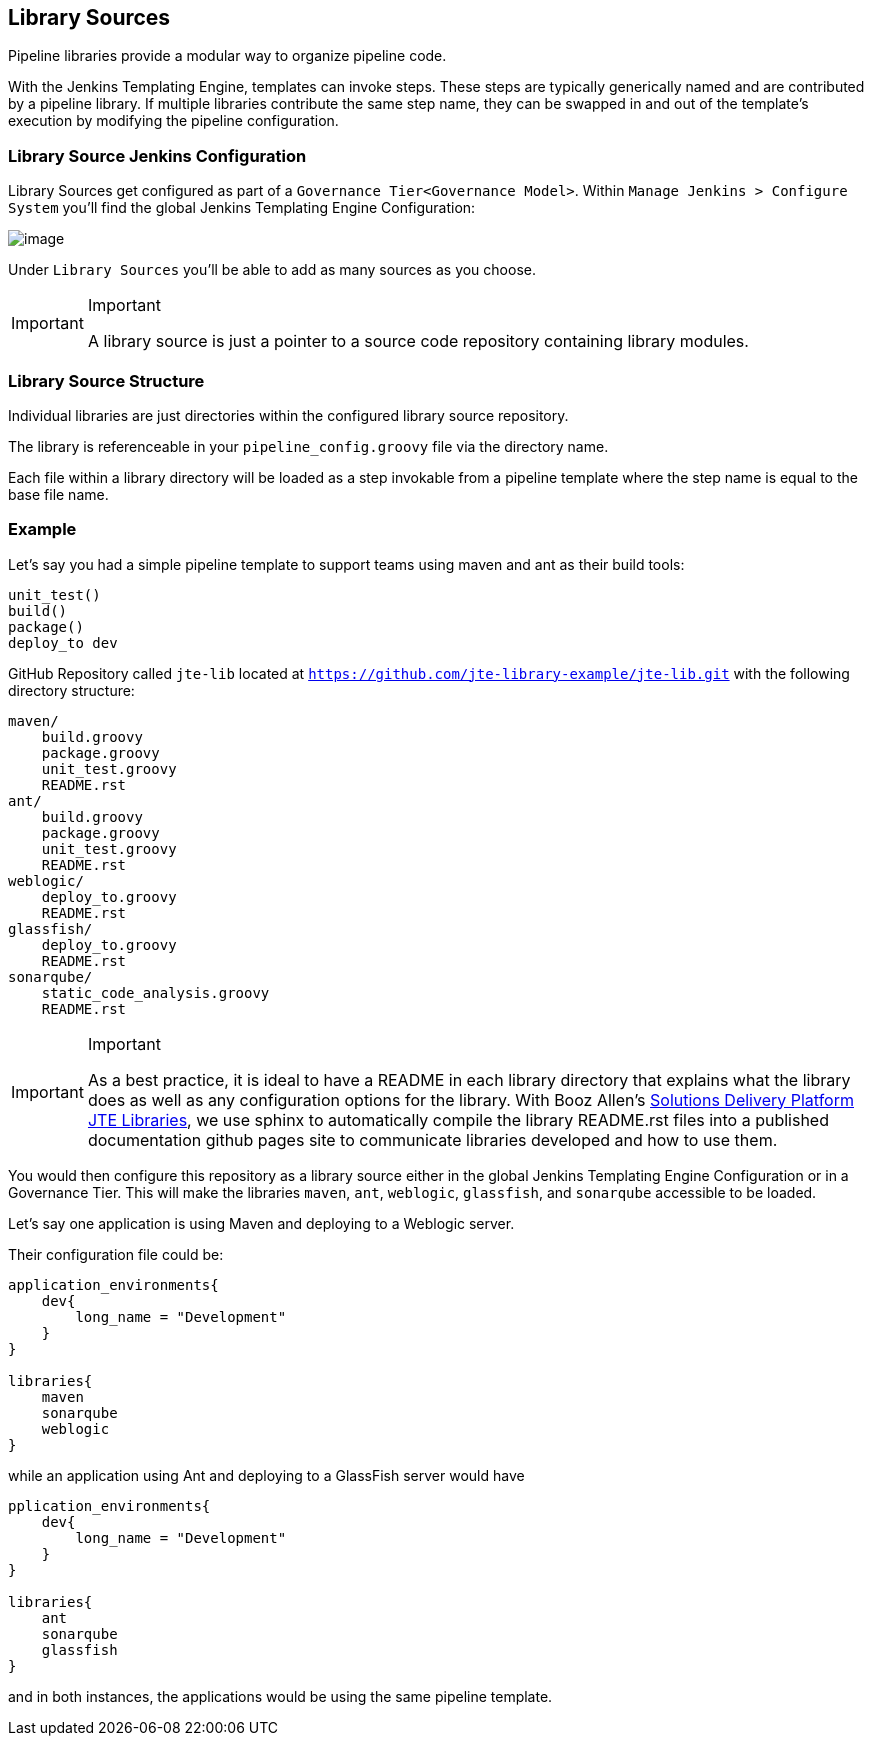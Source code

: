 == Library Sources

Pipeline libraries provide a modular way to organize pipeline code.

With the Jenkins Templating Engine, templates can invoke steps. These
steps are typically generically named and are contributed by a pipeline
library. If multiple libraries contribute the same step name, they can
be swapped in and out of the template's execution by modifying the
pipeline configuration.

=== Library Source Jenkins Configuration

Library Sources get configured as part of a
`Governance Tier<Governance Model>`. Within
`Manage  Jenkins > Configure System` you'll find the global Jenkins
Templating Engine Configuration:

image:library_source_configuration.png[image]

Under `Library Sources` you'll be able to add as many sources as you
choose.

[IMPORTANT]
.Important
====
A library source is just a pointer to a source code repository
containing library modules.
====
=== Library Source Structure

Individual libraries are just directories within the configured library
source repository.

The library is referenceable in your `pipeline_config.groovy` file via
the directory name.

Each file within a library directory will be loaded as a step invokable
from a pipeline template where the step name is equal to the base file
name.

=== Example

Let's say you had a simple pipeline template to support teams using
maven and ant as their build tools:

[source,]
----
unit_test()
build()
package() 
deploy_to dev 
----

GitHub Repository called `jte-lib` located at
`https://github.com/jte-library-example/jte-lib.git` with the following
directory structure:

[source,]
----
maven/ 
    build.groovy
    package.groovy
    unit_test.groovy
    README.rst
ant/ 
    build.groovy
    package.groovy
    unit_test.groovy 
    README.rst
weblogic/
    deploy_to.groovy
    README.rst
glassfish/
    deploy_to.groovy
    README.rst
sonarqube/
    static_code_analysis.groovy
    README.rst
----

[IMPORTANT]
.Important
====
As a best practice, it is ideal to have a README in each library
directory that explains what the library does as well as any
configuration options for the library. With Booz Allen's
https://github.com/boozallen/sdp-libraries.git[Solutions Delivery
Platform JTE Libraries], we use sphinx to automatically compile the
library README.rst files into a published documentation github pages
site to communicate libraries developed and how to use them.
====
You would then configure this repository as a library source either
in the global Jenkins Templating Engine Configuration or in a Governance
Tier. This will make the libraries `maven`, `ant`, `weblogic`,
`glassfish`, and `sonarqube` accessible to be loaded.

Let's say one application is using Maven and deploying to a Weblogic
server.

Their configuration file could be:

[source,]
----
application_environments{
    dev{
        long_name = "Development" 
    }
}

libraries{
    maven
    sonarqube
    weblogic 
}
----

while an application using Ant and deploying to a GlassFish server would
have

[source,]
----
pplication_environments{
    dev{
        long_name = "Development" 
    }
}

libraries{
    ant
    sonarqube
    glassfish  
}
----

and in both instances, the applications would be using the same pipeline
template.
